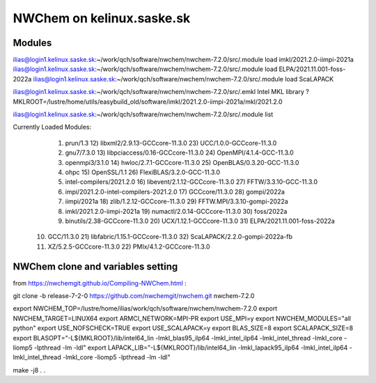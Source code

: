 ==============================
  NWChem on kelinux.saske.sk 
==============================

Modules
-------
ilias@login1.kelinux.saske.sk:~/work/qch/software/nwchem/nwchem-7.2.0/src/.module load imkl/2021.2.0-iimpi-2021a
ilias@login1.kelinux.saske.sk:~/work/qch/software/nwchem/nwchem-7.2.0/src/.module load ELPA/2021.11.001-foss-2022a 
ilias@login1.kelinux.saske.sk:~/work/qch/software/nwchem/nwchem-7.2.0/src/.module load ScaLAPACK

ilias@login1.kelinux.saske.sk:~/work/qch/software/nwchem/nwchem-7.2.0/src/.emkl
Intel MKL library ? MKLROOT=/lustre/home/utils/easybuild_old/software/imkl/2021.2.0-iimpi-2021a/mkl/2021.2.0

ilias@login1.kelinux.saske.sk:~/work/qch/software/nwchem/nwchem-7.2.0/src/.module list

Currently Loaded Modules:
  1) prun/1.3                                12) libxml2/2.9.13-GCCcore-11.3.0     23) UCC/1.0.0-GCCcore-11.3.0
  2) gnu7/7.3.0                              13) libpciaccess/0.16-GCCcore-11.3.0  24) OpenMPI/4.1.4-GCC-11.3.0
  3) openmpi3/3.1.0                          14) hwloc/2.7.1-GCCcore-11.3.0        25) OpenBLAS/0.3.20-GCC-11.3.0
  4) ohpc                                    15) OpenSSL/1.1                       26) FlexiBLAS/3.2.0-GCC-11.3.0
  5) intel-compilers/2021.2.0                16) libevent/2.1.12-GCCcore-11.3.0    27) FFTW/3.3.10-GCC-11.3.0
  6) impi/2021.2.0-intel-compilers-2021.2.0  17) GCCcore/11.3.0                    28) gompi/2022a
  7) iimpi/2021a                             18) zlib/1.2.12-GCCcore-11.3.0        29) FFTW.MPI/3.3.10-gompi-2022a
  8) imkl/2021.2.0-iimpi-2021a               19) numactl/2.0.14-GCCcore-11.3.0     30) foss/2022a
  9) binutils/2.38-GCCcore-11.3.0            20) UCX/1.12.1-GCCcore-11.3.0         31) ELPA/2021.11.001-foss-2022a
 10) GCC/11.3.0                              21) libfabric/1.15.1-GCCcore-11.3.0   32) ScaLAPACK/2.2.0-gompi-2022a-fb
 11) XZ/5.2.5-GCCcore-11.3.0                 22) PMIx/4.1.2-GCCcore-11.3.0


NWChem clone and variables setting
-----------------------------------
from https://nwchemgit.github.io/Compiling-NWChem.html :

git clone -b release-7-2-0 https://github.com/nwchemgit/nwchem.git nwchem-7.2.0

export NWCHEM_TOP=/lustre/home/ilias/work/qch/software/nwchem/nwchem-7.2.0
export NWCHEM_TARGET=LINUX64
export ARMCI_NETWORK=MPI-PR
export USE_MPI=y
export NWCHEM_MODULES="all python"
export USE_NOFSCHECK=TRUE
export USE_SCALAPACK=y
export BLAS_SIZE=8
export SCALAPACK_SIZE=8
export BLASOPT="-L${MKLROOT}/lib/intel64_lin -lmkl_blas95_ilp64 -lmkl_intel_ilp64 -lmkl_intel_thread -lmkl_core -liomp5 -lpthread -lm -ldl"
export LAPACK_LIB="-L${MKLROOT}/lib/intel64_lin -lmkl_lapack95_ilp64 -lmkl_intel_ilp64 -lmkl_intel_thread -lmkl_core -liomp5 -lpthread -lm -ldl"

make -j8
.
.



